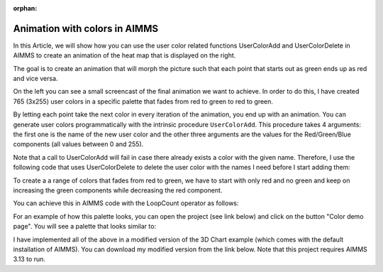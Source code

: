 :orphan:


Animation with colors in AIMMS 
=====================================


..       <link>https://berthier.design/aimmsbackuptech/2013/04/02/animation-with-colors-in-aimms/</link>
..       <pubDate>Tue, 02 Apr 2013 13:06:06 +0000</pubDate>
..       <dc:creator><![CDATA[]]></dc:creator>
..       <guid isPermaLink="false">http://blog.aimms.com/?p=2803</guid>


In this Article, we will show how you can use the user color related
functions UserColorAdd and UserColorDelete in AIMMS to create an
animation of the heat map that is displayed on the right.

The goal is to create an animation that will morph the picture such that
each point that starts out as green ends up as red and vice versa.

On the left you can see a small screencast of the final animation we
want to achieve. In order to do this, I have created 765 (3x255) user
colors in a specific palette that fades from red to green to red to
green.

By letting each point take the next color in every iteration of the
animation, you end up with an animation. You can generate user colors
programmatically with the intrinsic procedure ``UserColorAdd``. This
procedure takes 4 arguments: the first one is the name of the new user
color and the other three arguments are the values for the
Red/Green/Blue components (all values between 0 and 255).



Note that a call to UserColorAdd will fail in case there already exists
a color with the given name. Therefore, I use the following code that
uses UserColorDelete to delete the user color with the names I need
before I start adding them:

.. code-block:: aimms
    :linenos:

    !Delete any color that we need if it already exists.
    while LoopCount <= pNumColors do
        if stringtoElement(AllColors, "color-" + (loopcount) , 0) then
            UserColorDelete( "color-" + (loopcount) ) ;
        endif ;
    endwhile ;



To create a a range of colors that fades from red to green, we have to
start with only red and no green and keep on increasing the green
components while decreasing the red component.

You can achieve this in AIMMS code with the LoopCount operator as follows:

.. code-block:: aimms
    :linenos:

    !Original palette uses red for the lowest value and green for the highest value
    !This means that the Red component of the color decreases and the Green component
    !of the color increases
    while LoopCount &lt;= 255 do
        UserColorAdd(
            color_name : "color-" + loopCount , 
            red        : 255 - Loopcount , 
            green      : LoopCount  , 
            blue       : 0 ) ; 
    endwhile ;


For an example of how this palette looks, you can open the project (see
link below) and click on the button "Color demo page". You will see a
palette that looks similar to:

I have implemented all of the above in a modified version of the 3D
Chart example (which comes with the default installation of AIMMS). You
can download my modified version from the link below. Note that this
project requires AIMMS 3.13 to run. 

.. todo:: missing: [attachments include="4105"


